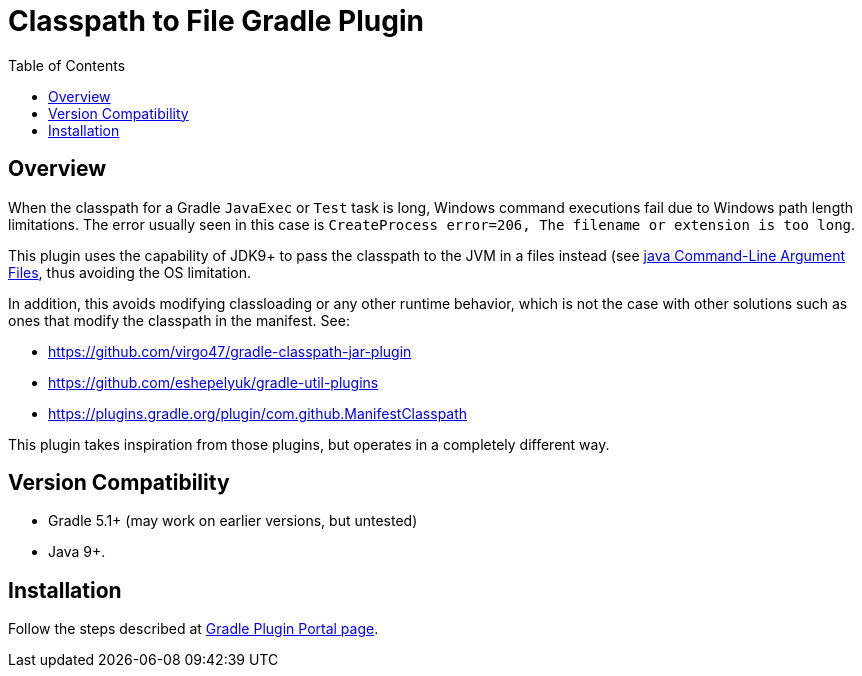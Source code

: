 = Classpath to File Gradle Plugin
:pluginId: com.redock.classpathtofile
:pluginVersion: 0.0.1
:toc: macro

toc::[]

== Overview

When the classpath for a Gradle `JavaExec` or `Test` task is long, Windows command executions
fail due to Windows path length limitations. The error usually seen in this case is
`CreateProcess error=206, The filename or extension is too long`.

This plugin uses the capability of JDK9+ to pass the classpath to the JVM in a files instead (see
https://docs.oracle.com/javase/9/tools/java.htm#JSWOR-GUID-4856361B-8BFD-4964-AE84-121F5F6CF111[java
Command-Line Argument Files], thus avoiding the OS limitation.

In addition, this avoids modifying classloading or any other runtime behavior, which is not the
case with other solutions such as ones that modify the classpath in the manifest. See:

* https://github.com/virgo47/gradle-classpath-jar-plugin
* https://github.com/eshepelyuk/gradle-util-plugins
* https://plugins.gradle.org/plugin/com.github.ManifestClasspath

This plugin takes inspiration from those plugins, but operates in a completely different way.

== Version Compatibility

* Gradle 5.1+ (may work on earlier versions, but untested)
* Java 9+.

== Installation

Follow the steps described at https://plugins.gradle.org/plugin/com.redock.classpathtofile[Gradle
Plugin Portal page].
